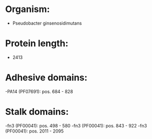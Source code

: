* Organism:
- Pseudobacter ginsenosidimutans
* Protein length:
- 2413
* Adhesive domains:
-PA14 (PF07691): pos. 684 - 828
* Stalk domains:
-fn3 (PF00041): pos. 498 - 580
-fn3 (PF00041): pos. 843 - 922
-fn3 (PF00041): pos. 2011 - 2095

